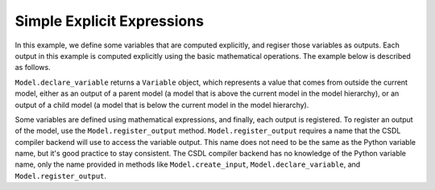 Simple Explicit Expressions
===========================

In this example, we define some variables that are computed explicitly,
and regiser those variables as outputs.
Each output in this example is computed explicitly using the basic
mathematical operations.
The example below is described as follows.

``Model.declare_variable`` returns a ``Variable`` object, which
represents a value that comes from outside the current model, either as
an output of a parent model (a model that is above the current model in
the model hierarchy), or an output of a child model (a model that is
below the current model in the model hierarchy).

Some variables are defined using mathematical expressions, and finally,
each output is registered.
To register an output of the model, use the ``Model.register_output``
method.
``Model.register_output`` requires a name that the CSDL compiler backend
will use to access the variable output.
This name does not need to be the same as the Python variable name, but
it's good practice to stay consistent.
The CSDL compiler backend has no knowledge of the Python variable name,
only the name provided in methods like ``Model.create_input``,
``Model.declare_variable``, and ``Model.register_output``.

.. jupyter-execute::
  ../../../../docs/_build/html/examples/ex_explicit_binary_operations.py
  :linenos:

